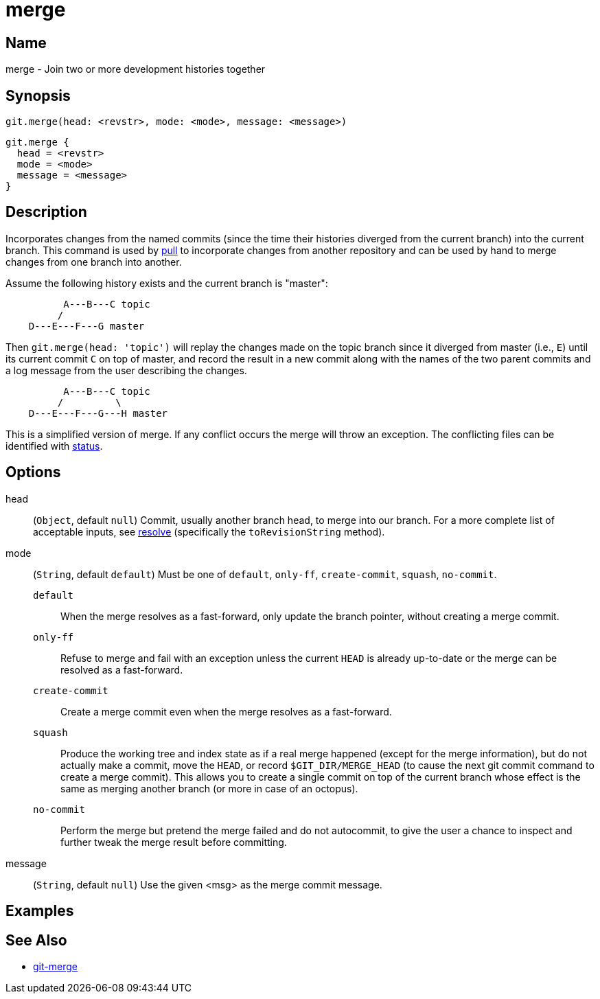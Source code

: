 = merge

== Name

merge - Join two or more development histories together

== Synopsis

[source, groovy]
----
git.merge(head: <revstr>, mode: <mode>, message: <message>)
----

[source, groovy]
----
git.merge {
  head = <revstr>
  mode = <mode>
  message = <message>
}
----

== Description

Incorporates changes from the named commits (since the time their histories diverged from the current branch) into the current branch. This command is used by link:pull.html[pull] to incorporate changes from another repository and can be used by hand to merge changes from one branch into another.

Assume the following history exists and the current branch is "master":

----
	  A---B---C topic
	 /
    D---E---F---G master
----

Then `git.merge(head: 'topic')` will replay the changes made on the topic branch since it diverged from master (i.e., `E`) until its current commit `C` on top of master, and record the result in a new commit along with the names of the two parent commits and a log message from the user describing the changes.

----
	  A---B---C topic
	 /         \
    D---E---F---G---H master
----

This is a simplified version of merge. If any conflict occurs the merge will throw an exception. The conflicting files can be identified with link:status.html[status].

== Options

head:: (`Object`, default `null`) Commit, usually another branch head, to merge into our branch.  For a more complete list of acceptable inputs, see link:resolve.html[resolve] (specifically the `toRevisionString` method).
mode:: (`String`, default `default`) Must be one of `default`, `only-ff`, `create-commit`, `squash`, `no-commit`.
`default`:::: When the merge resolves as a fast-forward, only update the branch pointer, without creating a merge commit.
`only-ff`:::: Refuse to merge and fail with an exception unless the current `HEAD` is already up-to-date or the merge can be resolved as a fast-forward.
`create-commit`:::: Create a merge commit even when the merge resolves as a fast-forward.
`squash`:::: Produce the working tree and index state as if a real merge happened (except for the merge information), but do not actually make a commit, move the `HEAD`, or record `$GIT_DIR/MERGE_HEAD` (to cause the next git commit command to create a merge commit). This allows you to create a single commit on top of the current branch whose effect is the same as merging another branch (or more in case of an octopus).
`no-commit`:::: Perform the merge but pretend the merge failed and do not autocommit, to give the user a chance to inspect and further tweak the merge result before committing.
message:: (`String`, default `null`) Use the given <msg> as the merge commit message.

== Examples

== See Also

- link:https://git-scm.com/docs/git-merge[git-merge]
